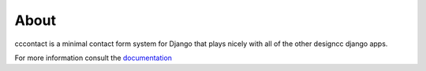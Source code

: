 About
--------------------------------------------

cccontact is a minimal contact form system for Django that plays nicely with all of the other designcc django apps.

For more information consult the `documentation`_


.. _documentation: http://django-cccontact.readthedocs.org/en/latest/
